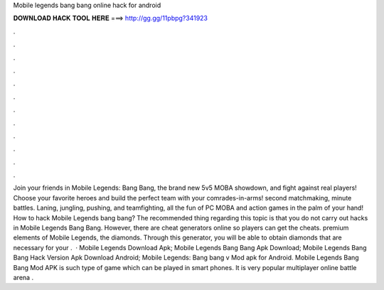 Mobile legends bang bang online hack for android

𝐃𝐎𝐖𝐍𝐋𝐎𝐀𝐃 𝐇𝐀𝐂𝐊 𝐓𝐎𝐎𝐋 𝐇𝐄𝐑𝐄 ===> http://gg.gg/11pbpg?341923

.

.

.

.

.

.

.

.

.

.

.

.

Join your friends in Mobile Legends: Bang Bang, the brand new 5v5 MOBA showdown, and fight against real players! Choose your favorite heroes and build the perfect team with your comrades-in-arms! second matchmaking, minute battles. Laning, jungling, pushing, and teamfighting, all the fun of PC MOBA and action games in the palm of your hand! How to hack Mobile Legends bang bang? The recommended thing regarding this topic is that you do not carry out hacks in Mobile Legends Bang Bang. However, there are cheat generators online so players can get the cheats. premium elements of Mobile Legends, the diamonds. Through this generator, you will be able to obtain diamonds that are necessary for your .  · Mobile Legends Download Apk; Mobile Legends Bang Bang Apk Download; Mobile Legends Bang Bang Hack Version Apk Download Android; Mobile Legends: Bang bang v Mod apk for Android. Mobile Legends Bang Bang Mod APK is such type of game which can be played in smart phones. It is very popular multiplayer online battle arena .